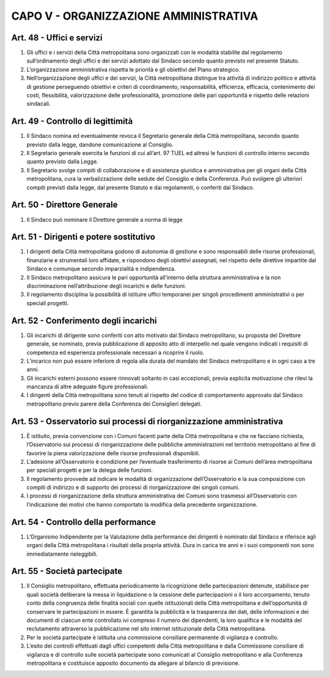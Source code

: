CAPO V - ORGANIZZAZIONE AMMINISTRATIVA
--------------------------------------

Art. 48 - Uffici e servizi
~~~~~~~~~~~~~~~~~~~~~~~~~~
 
1. Gli uffici e i servizi della Città metropolitana sono organizzati con le modalità stabilite dal regolamento sull’ordinamento degli uffici e dei servizi adottato dal Sindaco secondo quanto previsto nel presente Statuto.

2. L’organizzazione amministrativa rispetta le priorità e gli obiettivi del Piano strategico.

3. Nell’organizzazione degli uffici e dei servizi, la Città metropolitana distingue tra attività di indirizzo politico e attività di gestione perseguendo obiettivi e criteri di coordinamento, responsabilità, efficienza, efficacia, contenimento dei costi, flessibilità, valorizzazione delle professionalità, promozione delle pari opportunità e rispetto delle relazioni sindacali.

Art. 49 - Controllo di legittimità
~~~~~~~~~~~~~~~~~~~~~~~~~~~~~~~~~~

1. Il Sindaco nomina ed eventualmente revoca il Segretario generale della Città metropolitana, secondo quanto previsto dalla legge, dandone comunicazione al Consiglio.

2. Il Segretario generale esercita le funzioni di cui all’art. 97 TUEL ed altresì le funzioni di controllo interno secondo quanto previsto dalla Legge.

3. Il Segretario svolge compiti di collaborazione e di assistenza giuridica e amministrativa per gli organi della Città metropolitana, cura la verbalizzazione delle sedute del Consiglio e della Conferenza. Può svolgere gli ulteriori compiti previsti dalla legge, dal presente Statuto e dai regolamenti, o conferiti dal Sindaco.

Art. 50 - Direttore Generale
~~~~~~~~~~~~~~~~~~~~~~~~~~~~
 
1. Il Sindaco può nominare il Direttore generale a norma di legge

Art. 51 - Dirigenti e potere sostitutivo
~~~~~~~~~~~~~~~~~~~~~~~~~~~~~~~~~~~~~~~~
 
1. I dirigenti della Città metropolitana godono di autonomia di gestione e sono responsabili delle risorse professionali, finanziarie e strumentali loro affidate, e rispondono degli obiettivi assegnati, nel rispetto delle direttive impartite dal Sindaco e comunque secondo imparzialità e indipendenza.

2. Il Sindaco metropolitano assicura le pari opportunità all’interno della struttura amministrativa e la non discriminazione nell’attribuzione degli incarichi e delle funzioni.

3. Il regolamento disciplina la possibilità di istituire uffici temporanei per singoli procedimenti amministrativi o per speciali progetti.

Art. 52 - Conferimento degli incarichi
~~~~~~~~~~~~~~~~~~~~~~~~~~~~~~~~~~~~~~

1. Gli incarichi di dirigente sono conferiti con atto motivato dal Sindaco metropolitano, su proposta del Direttore generale, se nominato, previa pubblicazione di apposito atto di interpello nel quale vengono indicati i requisiti di competenza ed esperienza professionale necessari a ricoprire il ruolo.
 
2. L’incarico non può essere inferiore di regola alla durata del mandato del Sindaco metropolitano e in ogni caso a tre anni.
 
3. Gli incarichi esterni possono essere rinnovati soltanto in casi eccezionali, previa esplicita motivazione che rilevi la mancanza di altre adeguate figure professionali.
 
4. I dirigenti della Città metropolitana sono tenuti al rispetto del codice di comportamento approvato dal Sindaco metropolitano previo parere della Conferenza dei Consiglieri delegati.

Art. 53 - Osservatorio sui processi di riorganizzazione amministrativa
~~~~~~~~~~~~~~~~~~~~~~~~~~~~~~~~~~~~~~~~~~~~~~~~~~~~~~~~~~~~~~~~~~~~~~

1. È istituito, previa convenzione con i Comuni facenti parte della Città metropolitana e che ne facciano richiesta, l’Osservatorio sui processi di riorganizzazione delle pubbliche amministrazioni nel territorio metropolitano al fine di favorire la piena valorizzazione delle risorse professionali disponibili.

2. L’adesione all’Osservatorio è condizione per l’eventuale trasferimento di risorse ai Comuni dell’area metropolitana per speciali progetti e per la delega delle funzioni. 
3. Il regolamento provvede ad indicare le modalità di organizzazione dell’Osservatorio e la sua composizione con compiti di indirizzo e di supporto dei processi di riorganizzazione dei singoli comuni.

4. I processi di riorganizzazione della struttura amministrativa dei Comuni sono trasmessi all’Osservatorio con l’indicazione dei motivi che hanno comportato la modifica della precedente organizzazione.

Art. 54 - Controllo della performance
~~~~~~~~~~~~~~~~~~~~~~~~~~~~~~~~~~~~~
 
1. L’Organismo Indipendente per la Valutazione della performance dei dirigenti è nominato dal Sindaco e riferisce agli organi della Città metropolitana i risultati della propria attività. Dura in carica tre anni e i suoi componenti non sono immediatamente rieleggibili.

Art. 55 - Società partecipate
~~~~~~~~~~~~~~~~~~~~~~~~~~~~~
 
1. Il Consiglio metropolitano, effettuata periodicamente la ricognizione delle partecipazioni detenute, stabilisce per quali società deliberare la messa in liquidazione o la cessione delle partecipazioni o il loro accorpamento, tenuto conto della congruenza delle finalità sociali con quelle istituzionali della Città metropolitana e dell’opportunità di conservare le partecipazioni in essere. È garantita la pubblicità e la trasparenza dei dati, delle informazioni e dei documenti di ciascun ente controllato ivi compreso il numero dei dipendenti, la loro qualifica e le modalità del reclutamento attraverso la pubblicazione nel sito internet istituzionale della Città metropolitana.
 
2. Per le società partecipate è istituita una commissione consiliare permanente di vigilanza e controllo.
 
3. L’esito dei controlli effettuati dagli uffici competenti della Città metropolitana e dalla Commissione consiliare di vigilanza e di controllo sulle società partecipate sono comunicati al Consiglio metropolitano e alla Conferenza metropolitana e costituisce apposito documento da allegare al bilancio di previsione.
